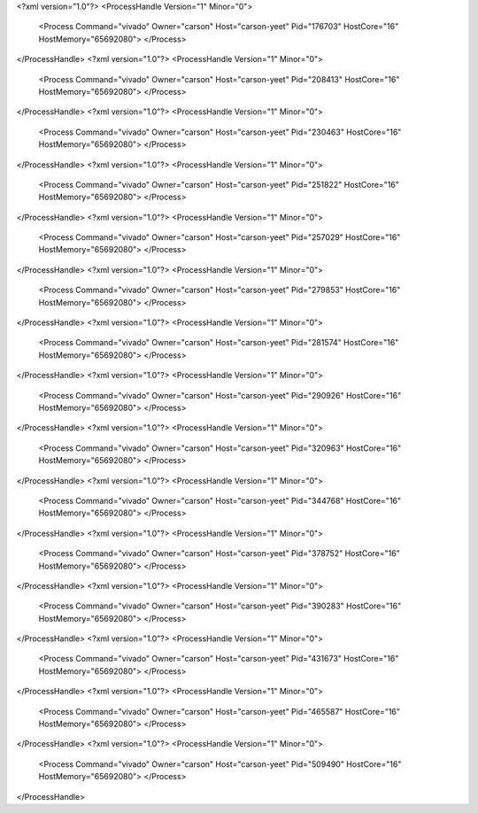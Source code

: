 <?xml version="1.0"?>
<ProcessHandle Version="1" Minor="0">
    <Process Command="vivado" Owner="carson" Host="carson-yeet" Pid="176703" HostCore="16" HostMemory="65692080">
    </Process>
</ProcessHandle>
<?xml version="1.0"?>
<ProcessHandle Version="1" Minor="0">
    <Process Command="vivado" Owner="carson" Host="carson-yeet" Pid="208413" HostCore="16" HostMemory="65692080">
    </Process>
</ProcessHandle>
<?xml version="1.0"?>
<ProcessHandle Version="1" Minor="0">
    <Process Command="vivado" Owner="carson" Host="carson-yeet" Pid="230463" HostCore="16" HostMemory="65692080">
    </Process>
</ProcessHandle>
<?xml version="1.0"?>
<ProcessHandle Version="1" Minor="0">
    <Process Command="vivado" Owner="carson" Host="carson-yeet" Pid="251822" HostCore="16" HostMemory="65692080">
    </Process>
</ProcessHandle>
<?xml version="1.0"?>
<ProcessHandle Version="1" Minor="0">
    <Process Command="vivado" Owner="carson" Host="carson-yeet" Pid="257029" HostCore="16" HostMemory="65692080">
    </Process>
</ProcessHandle>
<?xml version="1.0"?>
<ProcessHandle Version="1" Minor="0">
    <Process Command="vivado" Owner="carson" Host="carson-yeet" Pid="279853" HostCore="16" HostMemory="65692080">
    </Process>
</ProcessHandle>
<?xml version="1.0"?>
<ProcessHandle Version="1" Minor="0">
    <Process Command="vivado" Owner="carson" Host="carson-yeet" Pid="281574" HostCore="16" HostMemory="65692080">
    </Process>
</ProcessHandle>
<?xml version="1.0"?>
<ProcessHandle Version="1" Minor="0">
    <Process Command="vivado" Owner="carson" Host="carson-yeet" Pid="290926" HostCore="16" HostMemory="65692080">
    </Process>
</ProcessHandle>
<?xml version="1.0"?>
<ProcessHandle Version="1" Minor="0">
    <Process Command="vivado" Owner="carson" Host="carson-yeet" Pid="320963" HostCore="16" HostMemory="65692080">
    </Process>
</ProcessHandle>
<?xml version="1.0"?>
<ProcessHandle Version="1" Minor="0">
    <Process Command="vivado" Owner="carson" Host="carson-yeet" Pid="344768" HostCore="16" HostMemory="65692080">
    </Process>
</ProcessHandle>
<?xml version="1.0"?>
<ProcessHandle Version="1" Minor="0">
    <Process Command="vivado" Owner="carson" Host="carson-yeet" Pid="378752" HostCore="16" HostMemory="65692080">
    </Process>
</ProcessHandle>
<?xml version="1.0"?>
<ProcessHandle Version="1" Minor="0">
    <Process Command="vivado" Owner="carson" Host="carson-yeet" Pid="390283" HostCore="16" HostMemory="65692080">
    </Process>
</ProcessHandle>
<?xml version="1.0"?>
<ProcessHandle Version="1" Minor="0">
    <Process Command="vivado" Owner="carson" Host="carson-yeet" Pid="431673" HostCore="16" HostMemory="65692080">
    </Process>
</ProcessHandle>
<?xml version="1.0"?>
<ProcessHandle Version="1" Minor="0">
    <Process Command="vivado" Owner="carson" Host="carson-yeet" Pid="465587" HostCore="16" HostMemory="65692080">
    </Process>
</ProcessHandle>
<?xml version="1.0"?>
<ProcessHandle Version="1" Minor="0">
    <Process Command="vivado" Owner="carson" Host="carson-yeet" Pid="509490" HostCore="16" HostMemory="65692080">
    </Process>
</ProcessHandle>
